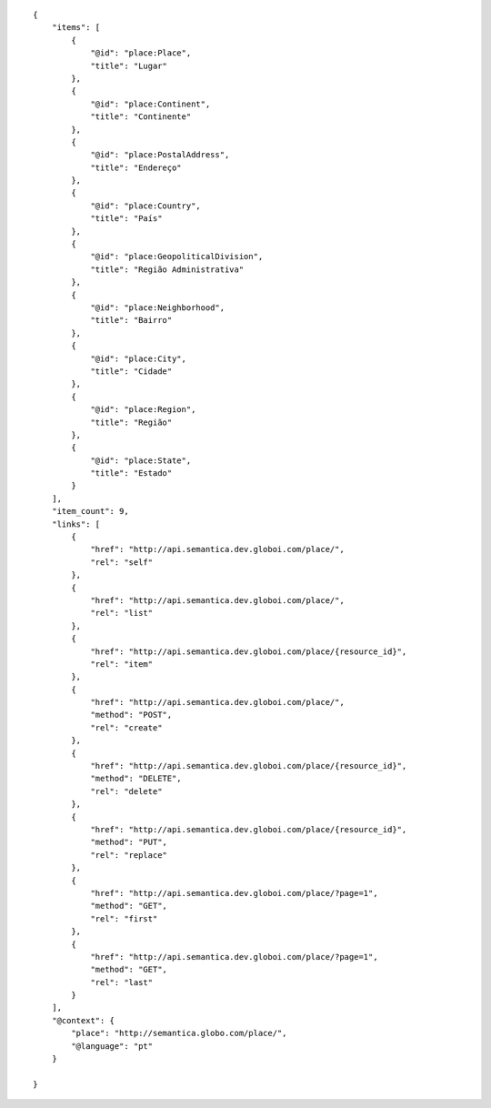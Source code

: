 .. highlight:: json

::

    {
        "items": [
            {
                "@id": "place:Place",
                "title": "Lugar"
            },
            {
                "@id": "place:Continent",
                "title": "Continente"
            },
            {
                "@id": "place:PostalAddress",
                "title": "Endereço"
            },
            {
                "@id": "place:Country",
                "title": "País"
            },
            {
                "@id": "place:GeopoliticalDivision",
                "title": "Região Administrativa"
            },
            {
                "@id": "place:Neighborhood",
                "title": "Bairro"
            },
            {
                "@id": "place:City",
                "title": "Cidade"
            },
            {
                "@id": "place:Region",
                "title": "Região"
            },
            {
                "@id": "place:State",
                "title": "Estado"
            }
        ],
        "item_count": 9,
        "links": [
            {
                "href": "http://api.semantica.dev.globoi.com/place/",
                "rel": "self"
            },
            {
                "href": "http://api.semantica.dev.globoi.com/place/",
                "rel": "list"
            },
            {
                "href": "http://api.semantica.dev.globoi.com/place/{resource_id}",
                "rel": "item"
            },
            {
                "href": "http://api.semantica.dev.globoi.com/place/",
                "method": "POST",
                "rel": "create"
            },
            {
                "href": "http://api.semantica.dev.globoi.com/place/{resource_id}",
                "method": "DELETE",
                "rel": "delete"
            },
            {
                "href": "http://api.semantica.dev.globoi.com/place/{resource_id}",
                "method": "PUT",
                "rel": "replace"
            },
            {
                "href": "http://api.semantica.dev.globoi.com/place/?page=1",
                "method": "GET",
                "rel": "first"
            },
            {
                "href": "http://api.semantica.dev.globoi.com/place/?page=1",
                "method": "GET",
                "rel": "last"
            }
        ],
        "@context": {
            "place": "http://semantica.globo.com/place/",
            "@language": "pt"
        }

    }
